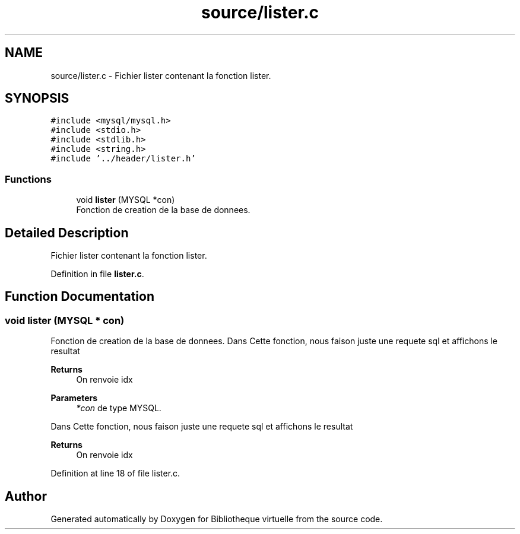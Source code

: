 .TH "source/lister.c" 3 "Tue Apr 27 2021" "Version 1.1" "Bibliotheque virtuelle" \" -*- nroff -*-
.ad l
.nh
.SH NAME
source/lister.c \- Fichier lister contenant la fonction lister\&.  

.SH SYNOPSIS
.br
.PP
\fC#include <mysql/mysql\&.h>\fP
.br
\fC#include <stdio\&.h>\fP
.br
\fC#include <stdlib\&.h>\fP
.br
\fC#include <string\&.h>\fP
.br
\fC#include '\&.\&./header/lister\&.h'\fP
.br

.SS "Functions"

.in +1c
.ti -1c
.RI "void \fBlister\fP (MYSQL *con)"
.br
.RI "Fonction de creation de la base de donnees\&. "
.in -1c
.SH "Detailed Description"
.PP 
Fichier lister contenant la fonction lister\&. 


.PP
Definition in file \fBlister\&.c\fP\&.
.SH "Function Documentation"
.PP 
.SS "void lister (MYSQL * con)"

.PP
Fonction de creation de la base de donnees\&. Dans Cette fonction, nous faison juste une requete sql et affichons le resultat 
.PP
\fBReturns\fP
.RS 4
On renvoie idx
.RE
.PP
\fBParameters\fP
.RS 4
\fI*con\fP de type MYSQL\&.
.RE
.PP
Dans Cette fonction, nous faison juste une requete sql et affichons le resultat 
.PP
\fBReturns\fP
.RS 4
On renvoie idx 
.RE
.PP

.PP
Definition at line 18 of file lister\&.c\&.
.SH "Author"
.PP 
Generated automatically by Doxygen for Bibliotheque virtuelle from the source code\&.
